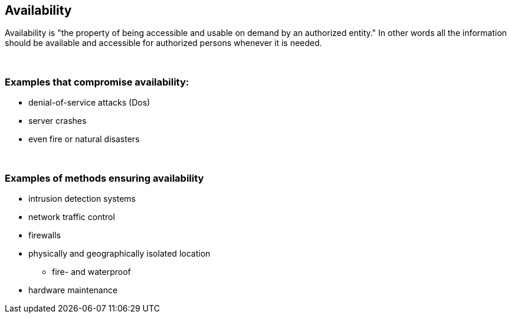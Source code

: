 == Availability

Availability is "the property of being accessible and usable on demand by an authorized entity." In other words all the information should be available and accessible for authorized persons whenever it is needed.

{nbsp} +

=== Examples that compromise availability:

** denial-of-service attacks (Dos)
** server crashes
** even fire or natural disasters

{nbsp} +

=== Examples of methods ensuring availability

** intrusion detection systems
** network traffic control
** firewalls
** physically and geographically isolated location
*** fire- and waterproof
** hardware maintenance
